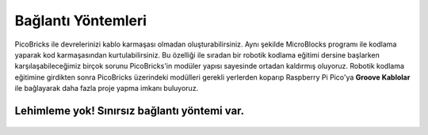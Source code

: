 Bağlantı Yöntemleri
====================



.. image:: /../_static/cable.gif


PicoBricks ile devrelerinizi kablo karmaşası olmadan oluşturabilirsiniz. Aynı şekilde MicroBlocks programı ile kodlama yaparak kod karmaşasından kurtulabilirsiniz. Bu özelliği ile sıradan bir robotik kodlama eğitimi dersine başlarken karşılaşabileceğimiz birçok sorunu PicoBricks'in modüler yapısı sayesinde ortadan kaldırmış oluyoruz. Robotik kodlama eğitimine girdikten sonra PicoBricks üzerindeki modülleri gerekli yerlerden koparıp Raspberry Pi Pico'ya **Groove Kablolar** ile bağlayarak daha fazla proje yapma imkanı buluyoruz.



.. figure:: ../_static/cable1.jpg
    :align: center
    :width: 720
    :figclass: align-center
    
    
    
Lehimleme yok! Sınırsız bağlantı yöntemi var.
--------------------------------------------------------

.. figure:: ../_static/cable2.jpg
    :align: center
    :width: 720
    :figclass: align-center
